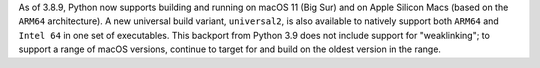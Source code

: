 As of 3.8.9, Python now supports building and running on macOS 11
(Big Sur) and on Apple Silicon Macs (based on the ``ARM64`` architecture).
A new universal build variant, ``universal2``, is also available to natively
support both ``ARM64`` and ``Intel 64`` in one set of executables.
This backport from Python 3.9 does not include support for "weaklinking";
to support a range of macOS versions, continue to target
for and build on the oldest version in the range.
